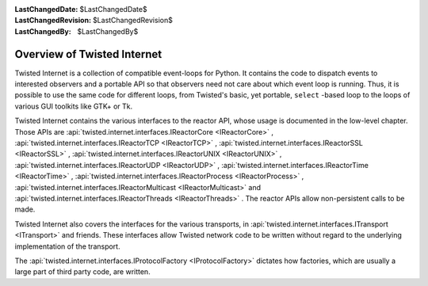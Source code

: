 
:LastChangedDate: $LastChangedDate$
:LastChangedRevision: $LastChangedRevision$
:LastChangedBy: $LastChangedBy$

Overview of Twisted Internet
============================





Twisted Internet is a collection of compatible event-loops for Python.
It contains the code to dispatch events to interested observers and a portable
API so that observers need not care about which event loop is running. Thus,
it is possible to use the same code for different loops, from Twisted's basic,
yet portable, ``select`` -based loop to the loops of various GUI
toolkits like GTK+ or Tk.




Twisted Internet contains the various interfaces to the reactor
API, whose usage is documented in the low-level chapter. Those APIs
are :api:`twisted.internet.interfaces.IReactorCore <IReactorCore>` , 
:api:`twisted.internet.interfaces.IReactorTCP <IReactorTCP>` , 
:api:`twisted.internet.interfaces.IReactorSSL <IReactorSSL>` , 
:api:`twisted.internet.interfaces.IReactorUNIX <IReactorUNIX>` , 
:api:`twisted.internet.interfaces.IReactorUDP <IReactorUDP>` , 
:api:`twisted.internet.interfaces.IReactorTime <IReactorTime>` , 
:api:`twisted.internet.interfaces.IReactorProcess <IReactorProcess>` , 
:api:`twisted.internet.interfaces.IReactorMulticast <IReactorMulticast>` 
and :api:`twisted.internet.interfaces.IReactorThreads <IReactorThreads>` .
The reactor APIs allow non-persistent calls to be made.




Twisted Internet also covers the interfaces for the various transports,
in :api:`twisted.internet.interfaces.ITransport <ITransport>` 
and friends. These interfaces allow Twisted network code to be written without
regard to the underlying implementation of the transport.




The :api:`twisted.internet.interfaces.IProtocolFactory <IProtocolFactory>` 
dictates how factories, which are usually a large part of third party code, are
written.




